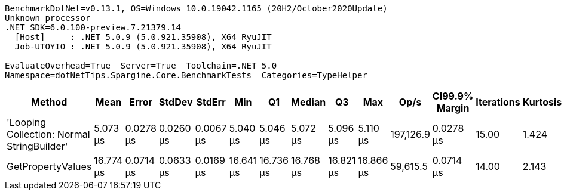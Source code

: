 ....
BenchmarkDotNet=v0.13.1, OS=Windows 10.0.19042.1165 (20H2/October2020Update)
Unknown processor
.NET SDK=6.0.100-preview.7.21379.14
  [Host]     : .NET 5.0.9 (5.0.921.35908), X64 RyuJIT
  Job-UTOYIO : .NET 5.0.9 (5.0.921.35908), X64 RyuJIT

EvaluateOverhead=True  Server=True  Toolchain=.NET 5.0  
Namespace=dotNetTips.Spargine.Core.BenchmarkTests  Categories=TypeHelper  
....
[options="header"]
|===
|                                      Method|       Mean|      Error|     StdDev|     StdErr|        Min|         Q1|     Median|         Q3|        Max|       Op/s|  CI99.9% Margin|  Iterations|  Kurtosis|  MValue|  Skewness|  Rank|  LogicalGroup|  Baseline|   Gen 0|  Code Size|   Gen 1|  Allocated
|  'Looping Collection: Normal StringBuilder'|   5.073 μs|  0.0278 μs|  0.0260 μs|  0.0067 μs|   5.040 μs|   5.046 μs|   5.072 μs|   5.096 μs|   5.110 μs|  197,126.9|       0.0278 μs|       15.00|     1.424|   2.000|    0.1033|     1|             *|        No|  1.1826|       3 KB|  0.0076|      10 KB
|                           GetPropertyValues|  16.774 μs|  0.0714 μs|  0.0633 μs|  0.0169 μs|  16.641 μs|  16.736 μs|  16.768 μs|  16.821 μs|  16.866 μs|   59,615.5|       0.0714 μs|       14.00|     2.143|   2.000|   -0.3263|     2|             *|        No|  0.7019|       2 KB|       -|       6 KB
|===
